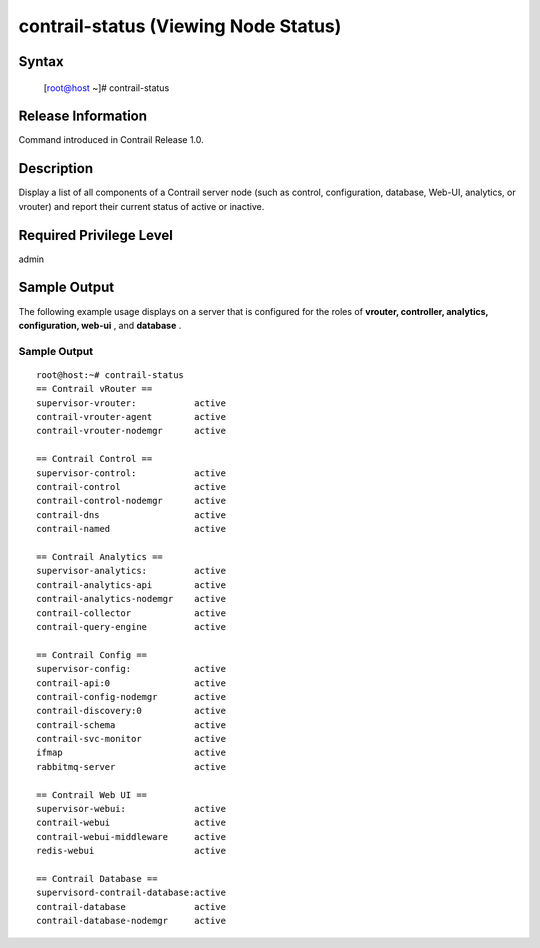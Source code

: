 .. This work is licensed under the Creative Commons Attribution 4.0 International License.
   To view a copy of this license, visit http://creativecommons.org/licenses/by/4.0/ or send a letter to Creative Commons, PO Box 1866, Mountain View, CA 94042, USA.

=====================================
contrail-status (Viewing Node Status)
=====================================

------
Syntax
------

 [root@host ~]# contrail-status

-------------------
Release Information
-------------------

Command introduced in Contrail Release 1.0.

-----------
Description
-----------

Display a list of all components of a Contrail server node (such as control, configuration, database, Web-UI, analytics, or vrouter) and report their current status of active or inactive.

------------------------
Required Privilege Level
------------------------

admin

-------------
Sample Output
-------------

The following example usage displays on a server that is configured for the roles of **vrouter, controller, analytics, configuration, web-ui** , and **database** .


Sample Output
-------------
::

	root@host:~# contrail-status
	== Contrail vRouter ==
	supervisor-vrouter:           active
	contrail-vrouter-agent        active
	contrail-vrouter-nodemgr      active

	== Contrail Control ==
	supervisor-control:           active
	contrail-control              active
	contrail-control-nodemgr      active
	contrail-dns                  active
	contrail-named                active

	== Contrail Analytics ==
	supervisor-analytics:         active
	contrail-analytics-api        active
	contrail-analytics-nodemgr    active
	contrail-collector            active
	contrail-query-engine         active

	== Contrail Config ==
	supervisor-config:            active
	contrail-api:0                active
	contrail-config-nodemgr       active
	contrail-discovery:0          active
	contrail-schema               active
	contrail-svc-monitor          active
	ifmap                         active
	rabbitmq-server               active

	== Contrail Web UI ==
	supervisor-webui:             active
	contrail-webui                active
	contrail-webui-middleware     active
	redis-webui                   active

	== Contrail Database ==
	supervisord-contrail-database:active
	contrail-database             active
	contrail-database-nodemgr     active

